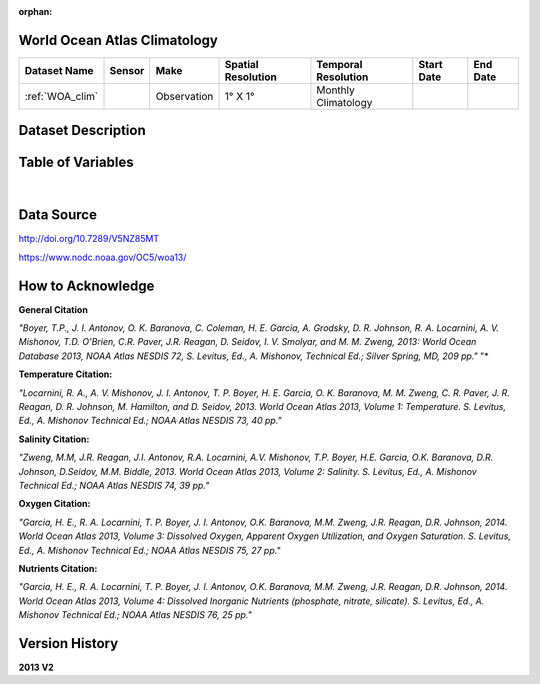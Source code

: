 
:orphan:

.. _WOA_clim:


World Ocean Atlas Climatology
*****************************




.. |cruise| image:: /_static/catalog_thumbnails/sailboat.png
   :scale: 10%
   :align: middle


+-------------------------------+----------+-------------+------------------------+-------------------+---------------------+---------------------+
| Dataset Name                  | Sensor   |  Make       |  Spatial Resolution    |Temporal Resolution|  Start Date         |  End Date           |
+===============================+==========+=============+========================+===================+=====================+=====================+
| :ref:`WOA_clim`               | |cruise| |Observation  |     1° X 1°            |Monthly Climatology|                     |                     |
+-------------------------------+----------+-------------+------------------------+-------------------+---------------------+---------------------+

Dataset Description
*******************


.. mdinclude:: ../dataset_descriptions/WOA_climatology_desc.md
    :start-line: 0

Table of Variables
******************

.. raw:: html

    <iframe src="../../_static/var_tables/tblWOA_Climatology/tblWOA_Climatology.html"  frameborder = 0 height = '300px' width="100%">></iframe>

|

Data Source
***********

http://doi.org/10.7289/V5NZ85MT

https://www.nodc.noaa.gov/OC5/woa13/

How to Acknowledge
******************

**General Citation**

*"Boyer, T.P., J. I. Antonov, O. K. Baranova, C. Coleman, H. E. Garcia, A. Grodsky, D. R. Johnson, R. A. Locarnini, A. V. Mishonov, T.D. O'Brien, C.R. Paver, J.R. Reagan, D. Seidov, I. V. Smolyar, and M. M. Zweng, 2013: World Ocean Database 2013, NOAA Atlas NESDIS 72, S. Levitus, Ed., A. Mishonov, Technical Ed.; Silver Spring, MD, 209 pp."* "*

**Temperature Citation:**

*"Locarnini, R. A., A. V. Mishonov, J. I. Antonov, T. P. Boyer, H. E. Garcia, O. K. Baranova, M. M. Zweng, C. R. Paver, J. R. Reagan, D. R. Johnson, M. Hamilton, and D. Seidov, 2013. World Ocean Atlas 2013, Volume 1: Temperature. S. Levitus, Ed., A. Mishonov Technical Ed.; NOAA Atlas NESDIS 73, 40 pp."*

**Salinity Citation:**

*"Zweng, M.M, J.R. Reagan, J.I. Antonov, R.A. Locarnini, A.V. Mishonov, T.P. Boyer, H.E. Garcia, O.K. Baranova, D.R. Johnson, D.Seidov, M.M. Biddle, 2013. World Ocean Atlas 2013, Volume 2: Salinity. S. Levitus, Ed., A. Mishonov Technical Ed.; NOAA Atlas NESDIS 74, 39 pp."*

**Oxygen Citation:**


*"Garcia, H. E., R. A. Locarnini, T. P. Boyer, J. I. Antonov, O.K. Baranova, M.M. Zweng, J.R. Reagan, D.R. Johnson, 2014. World Ocean Atlas 2013, Volume 3: Dissolved Oxygen, Apparent Oxygen Utilization, and Oxygen Saturation. S. Levitus, Ed., A. Mishonov Technical Ed.; NOAA Atlas NESDIS 75, 27 pp."*

**Nutrients Citation:**

*"Garcia, H. E., R. A. Locarnini, T. P. Boyer, J. I. Antonov, O.K. Baranova, M.M. Zweng, J.R. Reagan, D.R. Johnson, 2014. World Ocean Atlas 2013, Volume 4: Dissolved Inorganic Nutrients (phosphate, nitrate, silicate). S. Levitus, Ed., A. Mishonov Technical Ed.; NOAA Atlas NESDIS 76, 25 pp."*


Version History
***************

**2013 V2**
